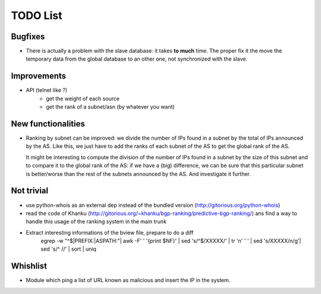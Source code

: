 
.. todolist::


*********
TODO List
*********

Bugfixes
========

* There is actually a problem with the slave database: it takes **to much** time.
  The proper fix it the move the temporary data from the global database to an other one,
  not synchronized with the slave.

Improvements
============

* API (telnet like ?) 
    - get the weight of each source
    - get the rank of a subnet/asn (by whatever you want)

New functionalities
===================

* Ranking by subnet can be improved: we divide the number of IPs found in a subnet by 
  the total of IPs announced by the AS. Like this, we just have to add the ranks of 
  each subnet of the AS to get the global rank of the AS.

  It might be interesting to compute the division of the number of IPs found in a subnet
  by the size of this subnet and to compare it to the global rank of the AS: if we have a 
  (big) difference, we can be sure that this particular subnet is better/worse than the 
  rest of the subnets announced by the AS. And investigate it further.

Not trivial
===========

* use python-whois as an external dep instead of the bundled version
  (http://gitorious.org/python-whois)
* read the code of Khanku (http://gitorious.org/~khanku/bgp-ranking/predictive-bgp-ranking/)
  ans find a way to handle this usage of the ranking system in the main trunk
* Extract interesting informations of the bview file, prepare to do a diff 
    egrep -w "^$|PREFIX:|ASPATH:"| awk -F' ' '{print $NF}' |  sed 's/^$/XXXXX/' | tr '\n' ' ' | sed 's/XXXXX/\n/g'| sed 's/^ //' | sort | uniq


Whishlist
=========

* Module which ping a list of URL known as malicious and insert the IP in the system.

